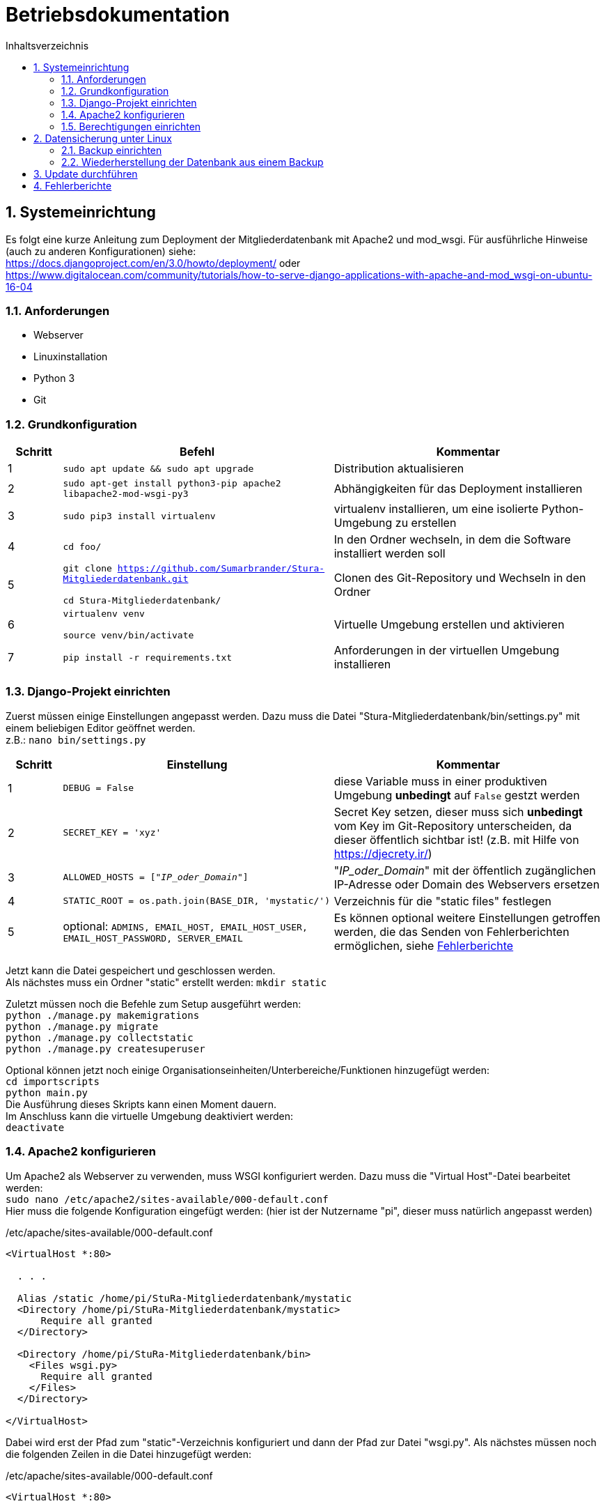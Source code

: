 :doctype: book
:toc:
:toclevels: 2
:toc-title: Inhaltsverzeichnis
:sectnums:
:icons: font
:chapter-label:

= Betriebsdokumentation

toc::[]
:!table-caption:

== Systemeinrichtung

Es folgt eine kurze Anleitung zum Deployment der Mitgliederdatenbank mit Apache2 und mod_wsgi. Für ausführliche Hinweise (auch zu anderen Konfigurationen) siehe: +
https://docs.djangoproject.com/en/3.0/howto/deployment/ oder +
https://www.digitalocean.com/community/tutorials/how-to-serve-django-applications-with-apache-and-mod_wsgi-on-ubuntu-16-04

=== Anforderungen
* Webserver
* Linuxinstallation
* Python 3
* Git

=== Grundkonfiguration

[cols="1,5,5"]
|===
| Schritt | Befehl | Kommentar

| 1 | `sudo apt update && sudo apt upgrade` | Distribution aktualisieren
| 2 | `sudo apt-get install python3-pip apache2 libapache2-mod-wsgi-py3`  | Abhängigkeiten für das Deployment installieren
| 3 | `sudo pip3 install virtualenv` | virtualenv installieren, um eine isolierte Python-Umgebung zu erstellen
| 4 | `cd foo/` | In den Ordner wechseln, in dem die Software installiert werden soll
| 5 | `git clone  https://github.com/Sumarbrander/Stura-Mitgliederdatenbank.git`
 
 `cd Stura-Mitgliederdatenbank/` | Clonen des Git-Repository und Wechseln in den Ordner
| 6 | `virtualenv venv`

`source venv/bin/activate` | Virtuelle Umgebung erstellen und aktivieren
| 7 | `pip install -r requirements.txt` | Anforderungen in der virtuellen Umgebung installieren
|===

=== Django-Projekt einrichten
Zuerst müssen einige Einstellungen angepasst werden. Dazu muss die Datei "Stura-Mitgliederdatenbank/bin/settings.py" mit einem beliebigen Editor geöffnet werden. +
z.B.: `nano bin/settings.py`

[cols="1,5,5"]
|===
| Schritt | Einstellung | Kommentar

| 1 | `DEBUG = False` | diese Variable muss in einer produktiven Umgebung *unbedingt* auf `False` gestzt werden
| 2 | `SECRET_KEY = 'xyz'` | Secret Key setzen, dieser muss sich *unbedingt* vom Key im Git-Repository unterscheiden, da dieser öffentlich sichtbar ist! (z.B. mit Hilfe von https://djecrety.ir/)
| 3 | `ALLOWED_HOSTS = ["_IP_oder_Domain_"]` | "_IP_oder_Domain_" mit der öffentlich zugänglichen IP-Adresse oder Domain des Webservers ersetzen
| 4 | `STATIC_ROOT = os.path.join(BASE_DIR, 'mystatic/')` | Verzeichnis für die "static files" festlegen
| 5 | optional: `ADMINS, EMAIL_HOST, EMAIL_HOST_USER, EMAIL_HOST_PASSWORD, SERVER_EMAIL` | Es können optional weitere Einstellungen getroffen werden, die das Senden von Fehlerberichten ermöglichen, siehe <<Fehlerberichte>>
|===

Jetzt kann die Datei gespeichert und geschlossen werden. +
Als nächstes muss ein Ordner "static" erstellt werden:
`mkdir static` +

Zuletzt müssen noch die Befehle zum Setup ausgeführt werden: +
`python ./manage.py makemigrations` +
`python ./manage.py migrate` +
`python ./manage.py collectstatic` +
`python ./manage.py createsuperuser` +

Optional können jetzt noch einige Organisationseinheiten/Unterbereiche/Funktionen hinzugefügt werden: +
`cd importscripts` +
`python main.py` +
Die Ausführung dieses Skripts kann einen Moment dauern. +
Im Anschluss kann die virtuelle Umgebung deaktiviert werden: +
`deactivate`

=== Apache2 konfigurieren
Um Apache2 als Webserver zu verwenden, muss WSGI konfiguriert werden. Dazu muss die  "Virtual Host"-Datei bearbeitet werden: +
`sudo nano /etc/apache2/sites-available/000-default.conf` +
Hier muss die folgende Konfiguration eingefügt werden: (hier ist der Nutzername "pi", dieser muss natürlich angepasst werden) 

./etc/apache/sites-available/000-default.conf
[source, bash]
----
<VirtualHost *:80>

  . . .

  Alias /static /home/pi/StuRa-Mitgliederdatenbank/mystatic
  <Directory /home/pi/StuRa-Mitgliederdatenbank/mystatic>
      Require all granted
  </Directory>

  <Directory /home/pi/StuRa-Mitgliederdatenbank/bin>
    <Files wsgi.py>
      Require all granted
    </Files>
  </Directory>

</VirtualHost>
----

Dabei wird erst der Pfad zum "static"-Verzeichnis konfiguriert und dann der Pfad zur Datei "wsgi.py". Als nächstes müssen noch die folgenden Zeilen in die Datei hinzugefügt werden:

./etc/apache/sites-available/000-default.conf
[source, bash]
----
<VirtualHost *:80>

  . . .

  WSGIDaemonProcess StuRa-Mitgliederdatenbank python-home=/home/pi/StuRa-Mitgliederdatenbank/venv python-path=/home/pi/StuRa-Mitgliederdatenbank
  WSGIProcessGroup StuRa-Mitgliederdatenbank
  WSGIScriptAlias / /home/pi/StuRa-Mitgliederdatenbank/bin/wsgi.py

</VirtualHost>
----

=== Berechtigungen einrichten
Der erste Schritt ist, die Berechtigungen der Datenbankdatei so zu ändern, dass die Gruppe lesen und schreiben kann. Anschließend müssen dem Apache2-Nutzer einige Berechtigungen gewährt werden. 

`chmod 664 ~/Stura-Mitgliederdatenbank/db.sqlite3` +
`sudo chown www-data:www-data ~/Stura-Mitgliederdatenbank/db.sqlite3` +
`sudo chown www-data:www-data ~/Stura-Mitgliederdatenbank`

Falls es Probleme mit der Firewall geben sollte, kann man Apache die Möglichkeit geben, auf die Firewall zuzugreifen: +
`sudo ufw allow 'Apache Full'`

Zu guter Letzt sollte überprüft werden, ob die Apache-Dateien korrekt konfiguriert sind: +
`sudo apache2ctl configtest`

Wenn der Output `Syntax OK` ist, ist die Einrichtung abgeschlossen und das Apache2-Gerät kann neugestartet werden: +
`sudo systemctl restart apache2`


== Datensicherung unter Linux
Im Folgenden ist die Einrichtung eines Cronjobs beschrieben, der jede Woche ein Backup der Datenbank durchführt.

.Voraussetzungen
* der Admin muss über root Rechte verfügen
* ein Terminal muss geöffnet worden sein

=== Backup einrichten

[cols="1,4,6"]
|===
| Schritt | Befehl | Kommentar

| 1 | `sudo -i` | Login aufrufen
| 2 | `[sudo] password: * * *`  | Passwort eingeben
|===

.*(1) Backup-Skript erstellen und abspeichern*

[cols="1,4,6"]
|===
| Schritt | Befehl | Kommentar

| 3 | `cd /bar` | Zu einem beliebigen Verzeichnis wechseln
| 4 | `nano db-backup-skript` | Backup Skript mit einem beliebigen Editor erstellen und abspeichern
|===

.db-backup-skript
[source, bash]
----
#!/bin/bash
DIR=/pfad/zur/datenbank
BACKUPDIR=/gewünschter/speicherort/für/das/backup
WEEK=`date +"%W"`
OLDWEEK=`date -d "-3 week" +"%W"`

#Generiert das Backup
sqlite3 ${DIR}/db.sqlite3 .dump > ${BACKUPDIR}/db-backup-kw${WEEK}.txt

#Löscht Backups, die älter als 3 Wochen alt sind
rm ${BACKUPDIR}/db-backup-kw${OLDWEEK}.txt
----

.*(2) CronJob erstellen und speichern*

[cols="1,4,6"]
|===
| Schritt | Befehl | Kommentar

| 5 | `cd /etc` | etc-Verzeichnis aufrufen
| 6 | `/nano crontab` | crontab mit beliebigen Editor öffnen, CronJob am Ende der Datei einfügen und speichern
|===

.CronJob
[source, bash]
----
#Backup-Skript "db-backup-skript" wird jeden Sonntag 00:15 aufgerufen
15 0   * * sun   user    test -x /bin/db-backup-skript && /bin/db-backup-skript- >/dev/null 2>&1
----

=== Wiederherstellung der Datenbank aus einem Backup

[cols="1,5,5"]
|===
| Schritt | Befehl | Kommentar

| 1 | `cd /backup` | Verzeichnis aufrufen, in der das Backup gespeichert wurde
| 2 | `sqlite3 foo.sqlite3 < db-backup-kwXX.txt` | XX durch die jeweilige Kalenderwoche des Backups ersetzten, aus der die neue Datenbank "foo" generiert werden soll
| 3 | `mv /backup/foo.sqlite3 /baz/` | Die Datenbank "foo" kann nun in einen beliebigen Ordner verschoben werden
|===


== Update durchführen
Es folgt eine kurze Beschreibung, welche Schritte notwendig sind, um die Anwendung in einem bestehenden Deployment zu aktualisieren.

[cols="1,5,5"]
|===
| Schritt | Befehl | Kommentar

| 1 | `sudo chown pi:pi ~/Stura-Mitgliederdatenbank/db.sqlite3`

`sudo chown pi:pi ~/Stura-Mitgliederdatenbank` | Berechtigungen werden an den User "pi" zurückgegeben (Nutzername muss angepasst werden)
| 2 | `git stash` | Die Änderungen zur Konfiguration des Deployments müssen vorübergehend weggespeichert werden
| 3 | `git pull` | Aktualisierte Version vom Git-Repository laden
| 4 | `git stash pop` | Konfiguration für das Deployment wieder anwenden
| 5 | `sudo chown www-data:www-data ~/Stura-Mitgliederdatenbank/db.sqlite3`

`sudo chown www-data:www-data ~/Stura-Mitgliederdatenbank` | Berechtigungen wieder an den Apache-Nutzer "www-data" übergeben
|===


== Fehlerberichte
Django bietet die Möglichkeit, bei aufgetretenen Fehlern in der Anwendung oder bei "kaputten Links" einen Fehlerbericht per E-Mail an bestimmte Personen (Admins) zu senden. Dieser beinhaltet: 

* eine Fehlerbeschreibung,
* ein komplettes Python-Traceback,
* Details über die HTTP-Request, die den Fehler ausgelöst hat.

Um diese Funktionalität zu aktivieren, müssen einige Einstellungen in der Datei `settings.py` getroffen werden. +
Siehe dazu: https://docs.djangoproject.com/en/3.2/howto/error-reporting/#email-reports